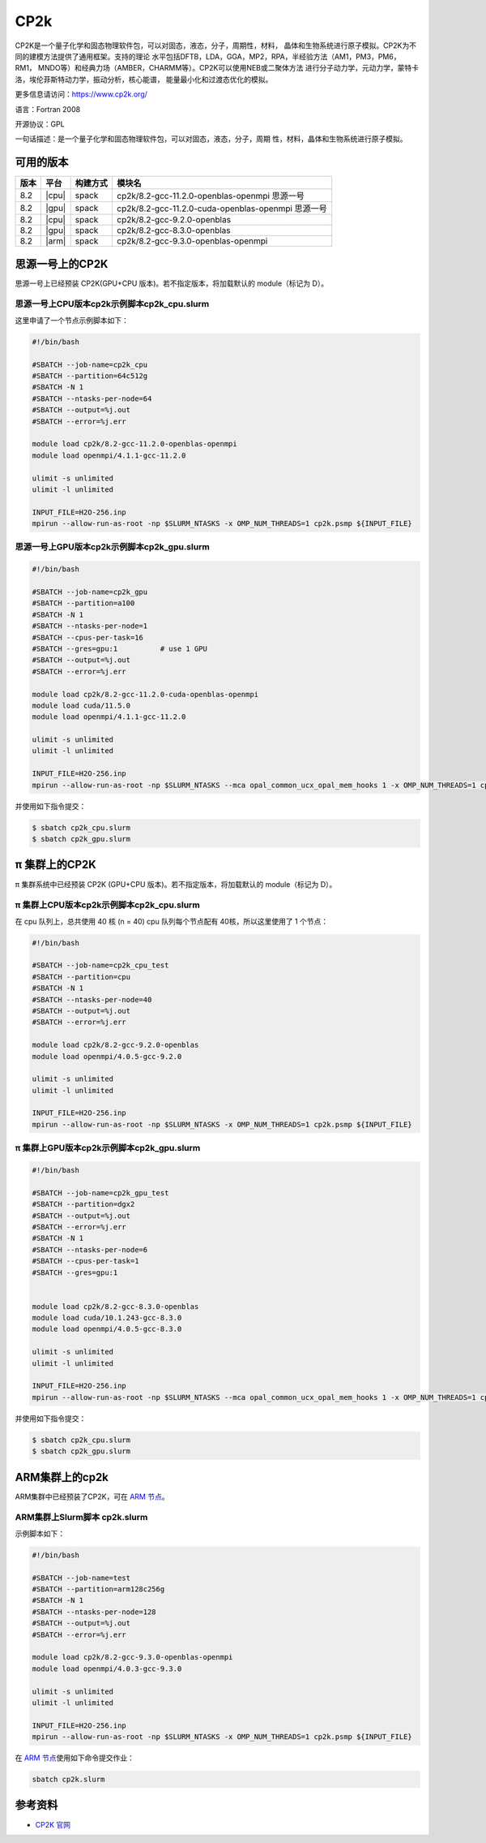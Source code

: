 .. _cp2k:

CP2k
====

CP2K是一个量子化学和固态物理软件包，可以对固态，液态，分子，周期性，材料，
晶体和生物系统进行原子模拟。CP2K为不同的建模方法提供了通用框架。支持的理论
水平包括DFTB，LDA，GGA，MP2，RPA，半经验方法（AM1，PM3，PM6，RM1，
MNDO等）和经典力场（AMBER，CHARMM等）。CP2K可以使用NEB或二聚体方法
进行分子动力学，元动力学，蒙特卡洛，埃伦菲斯特动力学，振动分析，核心能谱，
能量最小化和过渡态优化的模拟。

更多信息请访问：https://www.cp2k.org/

语言：Fortran 2008

开源协议：GPL

一句话描述：是一个量子化学和固态物理软件包，可以对固态，液态，分子，周期
性，材料，晶体和生物系统进行原子模拟。

可用的版本
----------

+-----------+---------+----------+---------------------------------------------------------+
| 版本      | 平台    | 构建方式 | 模块名                                                  |
+===========+=========+==========+=========================================================+
| 8.2       | |cpu|   | spack    | cp2k/8.2-gcc-11.2.0-openblas-openmpi           思源一号 |
+-----------+---------+----------+---------------------------------------------------------+
| 8.2       | |gpu|   | spack    | cp2k/8.2-gcc-11.2.0-cuda-openblas-openmpi      思源一号 |
+-----------+---------+----------+---------------------------------------------------------+
| 8.2       | |cpu|   | spack    | cp2k/8.2-gcc-9.2.0-openblas                             |
+-----------+---------+----------+---------------------------------------------------------+
| 8.2       | |gpu|   | spack    | cp2k/8.2-gcc-8.3.0-openblas                             |
+-----------+---------+----------+---------------------------------------------------------+
| 8.2       | |arm|   | spack    | cp2k/8.2-gcc-9.3.0-openblas-openmpi                     |
+-----------+---------+----------+---------------------------------------------------------+

思源一号上的CP2K
--------------------

思源一号上已经预装 CP2K(GPU+CPU 版本)。若不指定版本，将加载默认的 module（标记为 D）。

思源一号上CPU版本cp2k示例脚本cp2k_cpu.slurm
^^^^^^^^^^^^^^^^^^^^^^^^^^^^^^^^^^^^^^^^^^^^^^^^

这里申请了一个节点示例脚本如下：

.. code:: bash

    #!/bin/bash

    #SBATCH --job-name=cp2k_cpu
    #SBATCH --partition=64c512g
    #SBATCH -N 1
    #SBATCH --ntasks-per-node=64
    #SBATCH --output=%j.out
    #SBATCH --error=%j.err

    module load cp2k/8.2-gcc-11.2.0-openblas-openmpi
    module load openmpi/4.1.1-gcc-11.2.0

    ulimit -s unlimited
    ulimit -l unlimited

    INPUT_FILE=H2O-256.inp
    mpirun --allow-run-as-root -np $SLURM_NTASKS -x OMP_NUM_THREADS=1 cp2k.psmp ${INPUT_FILE}

思源一号上GPU版本cp2k示例脚本cp2k_gpu.slurm
^^^^^^^^^^^^^^^^^^^^^^^^^^^^^^^^^^^^^^^^^^^^^^^^

.. code:: bash

    #!/bin/bash

    #SBATCH --job-name=cp2k_gpu
    #SBATCH --partition=a100
    #SBATCH -N 1
    #SBATCH --ntasks-per-node=1
    #SBATCH --cpus-per-task=16
    #SBATCH --gres=gpu:1          # use 1 GPU
    #SBATCH --output=%j.out
    #SBATCH --error=%j.err

    module load cp2k/8.2-gcc-11.2.0-cuda-openblas-openmpi
    module load cuda/11.5.0
    module load openmpi/4.1.1-gcc-11.2.0

    ulimit -s unlimited
    ulimit -l unlimited

    INPUT_FILE=H2O-256.inp
    mpirun --allow-run-as-root -np $SLURM_NTASKS --mca opal_common_ucx_opal_mem_hooks 1 -x OMP_NUM_THREADS=1 cp2k.psmp ${INPUT_FILE}

并使用如下指令提交：

.. code:: bash

    $ sbatch cp2k_cpu.slurm
    $ sbatch cp2k_gpu.slurm


π 集群上的CP2K
-----------------

π 集群系统中已经预装 CP2K (GPU+CPU 版本)。若不指定版本，将加载默认的 module（标记为 D）。

π 集群上CPU版本cp2k示例脚本cp2k_cpu.slurm
^^^^^^^^^^^^^^^^^^^^^^^^^^^^^^^^^^^^^^^^^^^^^^^

在 cpu 队列上，总共使用 40 核 (n = 40) 
cpu 队列每个节点配有 40核，所以这里使用了 1 个节点：

.. code:: bash

   #!/bin/bash

   #SBATCH --job-name=cp2k_cpu_test
   #SBATCH --partition=cpu
   #SBATCH -N 1
   #SBATCH --ntasks-per-node=40
   #SBATCH --output=%j.out
   #SBATCH --error=%j.err

   module load cp2k/8.2-gcc-9.2.0-openblas 
   module load openmpi/4.0.5-gcc-9.2.0

   ulimit -s unlimited
   ulimit -l unlimited

   INPUT_FILE=H2O-256.inp
   mpirun --allow-run-as-root -np $SLURM_NTASKS -x OMP_NUM_THREADS=1 cp2k.psmp ${INPUT_FILE}


π 集群上GPU版本cp2k示例脚本cp2k_gpu.slurm
^^^^^^^^^^^^^^^^^^^^^^^^^^^^^^^^^^^^^^^^^^^^

.. code:: bash

   #!/bin/bash

   #SBATCH --job-name=cp2k_gpu_test
   #SBATCH --partition=dgx2
   #SBATCH --output=%j.out
   #SBATCH --error=%j.err
   #SBATCH -N 1
   #SBATCH --ntasks-per-node=6
   #SBATCH --cpus-per-task=1
   #SBATCH --gres=gpu:1


   module load cp2k/8.2-gcc-8.3.0-openblas
   module load cuda/10.1.243-gcc-8.3.0
   module load openmpi/4.0.5-gcc-8.3.0

   ulimit -s unlimited
   ulimit -l unlimited

   INPUT_FILE=H2O-256.inp
   mpirun --allow-run-as-root -np $SLURM_NTASKS --mca opal_common_ucx_opal_mem_hooks 1 -x OMP_NUM_THREADS=1 cp2k.psmp ${INPUT_FILE}


并使用如下指令提交：

.. code:: bash

   $ sbatch cp2k_cpu.slurm
   $ sbatch cp2k_gpu.slurm


ARM集群上的cp2k
-------------------

ARM集群中已经预装了CP2K，可在 `ARM 节点 <../login/index.html#arm>`__\ 。

ARM集群上Slurm脚本 cp2k.slurm
^^^^^^^^^^^^^^^^^^^^^^^^^^^^^^^^^

示例脚本如下：

.. code:: bash

   #!/bin/bash

   #SBATCH --job-name=test
   #SBATCH --partition=arm128c256g
   #SBATCH -N 1
   #SBATCH --ntasks-per-node=128
   #SBATCH --output=%j.out
   #SBATCH --error=%j.err

   module load cp2k/8.2-gcc-9.3.0-openblas-openmpi
   module load openmpi/4.0.3-gcc-9.3.0

   ulimit -s unlimited
   ulimit -l unlimited

   INPUT_FILE=H2O-256.inp
   mpirun --allow-run-as-root -np $SLURM_NTASKS -x OMP_NUM_THREADS=1 cp2k.psmp ${INPUT_FILE} 

在 `ARM 节点 <../login/index.html#arm>`__\ 使用如下命令提交作业：

.. code:: bash

   sbatch cp2k.slurm


参考资料
--------

-  `CP2K 官网 <https://manual.cp2k.org/#gsc.tab=0>`__
